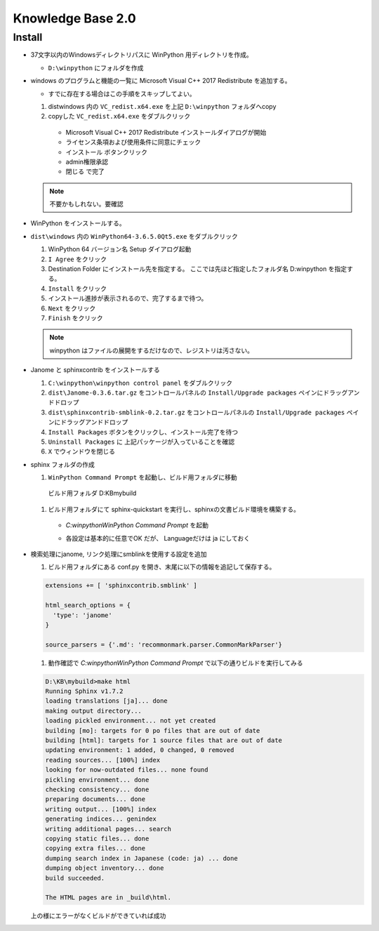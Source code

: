 ============================================================
Knowledge Base 2.0
============================================================

Install
============================================================

- 37文字以内のWindowsディレクトリパスに WinPython 用ディレクトリを作成。
  
  - ``D:\winpython`` にフォルダを作成

- windows のプログラムと機能の一覧に Microsoft Visual C++ 2017 Redistribute を追加する。
  
  - すでに存在する場合はこの手順をスキップしてよい。

  #. dist\windows 内の ``VC_redist.x64.exe`` を上記 ``D:\winpython`` フォルダへcopy

  #. copyした ``VC_redist.x64.exe`` をダブルクリック

    - Microsoft Visual C++ 2017 Redistribute インストールダイアログが開始

    - ライセンス条項および使用条件に同意にチェック

    - ``インストール`` ボタンクリック

    - admin権限承認

    - ``閉じる`` で完了

  .. note::
    不要かもしれない。要確認

- WinPython をインストールする。

- ``dist\windows`` 内の ``WinPython64-3.6.5.0Qt5.exe`` をダブルクリック

  #. WinPython 64 バージョン名 Setup ダイアログ起動

  #. ``I Agree`` をクリック

  #. Destination Folder にインストール先を指定する。 ここでは先ほど指定したフォルダ名 D:\winpython を指定する。

  #. ``Install`` をクリック

  #. インストール進捗が表示されるので、完了するまで待つ。

  #. ``Next`` をクリック

  #. ``Finish`` をクリック

  .. note::
    winpython はファイルの展開をするだけなので、レジストリは汚さない。

- Janome と sphinxcontrib をインストールする

  #. ``C:\winpython\winpython control panel`` をダブルクリック

  #. ``dist\Janome-0.3.6.tar.gz`` をコントロールパネルの ``Install/Upgrade packages`` ペインにドラッグアンドドロップ

  #. ``dist\sphinxcontrib-smblink-0.2.tar.gz`` をコントロールパネルの ``Install/Upgrade packages`` ペインにドラッグアンドドロップ

  #. ``Install Packages`` ボタンをクリックし、インストール完了を待つ

  #. ``Uninstall Packages`` に 上記パッケージが入っていることを確認

  #. ``X`` でウィンドウを閉じる

- sphinx フォルダの作成
  
  #. ``WinPython Command Prompt`` を起動し、ビルド用フォルダに移動 
  
    ビルド用フォルダ D:\KB\mybuild

  #. ビルド用フォルダにて sphinx-quickstart を実行し、sphinxの文書ビルド環境を構築する。

    - `C:\winpython\WinPython Command Prompt` を起動 

    .. cocd-block:: cmd

      C:\winpython\scripts>D:

      D:\>cd D:\KB\mybuild

      D:\KB\mybuild>sphinx-quickstart

      Welcome to the Sphinx 1.7.2 quickstart utility.

      Please enter values for the following settings (just press Enter to
      accept a default value, if one is given in brackets).

      Selected root path: .

      You have two options for placing the build directory for Sphinx output.
      Either, you use a directory "_build" within the root path, or you separate
      "source" and "build" directories within the root path.
      > Separate source and build directories (y/n) [n]:

      Inside the root directory, two more directories will be created; "_templates"
      for custom HTML templates and "_static" for custom stylesheets and other static
      files. You can enter another prefix (such as ".") to replace the underscore.
      > Name prefix for templates and static dir [_]:

      The project name will occur in several places in the built documentation.
      > Project name: myproject
      > Author name(s): myproject
      > Project release []: 0.1

      If the documents are to be written in a language other than English,
      you can select a language here by its language code. Sphinx will then
      translate text that it generates into that language.

      For a list of supported codes, see
      http://sphinx-doc.org/config.html#confval-language.
      > Project language [en]: ja

      The file name suffix for source files. Commonly, this is either ".txt"
      or ".rst".  Only files with this suffix are considered documents.
      > Source file suffix [.rst]:

      One document is special in that it is considered the top node of the
      "contents tree", that is, it is the root of the hierarchical structure
      of the documents. Normally, this is "index", but if your "index"
      document is a custom template, you can also set this to another filename.
      > Name of your master document (without suffix) [index]:

      Sphinx can also add configuration for epub output:
      > Do you want to use the epub builder (y/n) [n]:
      Indicate which of the following Sphinx extensions should be enabled:
      > autodoc: automatically insert docstrings from modules (y/n) [n]:
      > doctest: automatically test code snippets in doctest blocks (y/n) [n]:
      > intersphinx: link between Sphinx documentation of different projects (y/n) [n]
      :
      > todo: write "todo" entries that can be shown or hidden on build (y/n) [n]:
      > coverage: checks for documentation coverage (y/n) [n]:
      > imgmath: include math, rendered as PNG or SVG images (y/n) [n]:
      > mathjax: include math, rendered in the browser by MathJax (y/n) [n]:
      > ifconfig: conditional inclusion of content based on config values (y/n) [n]:
      > viewcode: include links to the source code of documented Python objects (y/n)
      [n]:
      > githubpages: create .nojekyll file to publish the document on GitHub pages (y/
      n) [n]:

      A Makefile and a Windows command file can be generated for you so that you
      only have to run e.g. `make html' instead of invoking sphinx-build
      directly.
      > Create Makefile? (y/n) [y]:
      > Create Windows command file? (y/n) [y]:

      Creating file .\conf.py.
      Creating file .\index.rst.
      Creating file .\Makefile.
      Creating file .\make.bat.

      Finished: An initial directory structure has been created.

      You should now populate your master file .\index.rst and create other documentat
      ion
      source files. Use the Makefile to build the docs, like so:
         make builder
      where "builder" is one of the supported builders, e.g. html, latex or linkcheck.

      D:\KB\mybuild>


    - 各設定は基本的に任意でOK だが、 Languageだけは ja にしておく

- 検索処理にjanome, リンク処理にsmblinkを使用する設定を追加

  #. ビルド用フォルダにある conf.py を開き、末尾に以下の情報を追記して保存する。

  .. code-block:: python

    extensions += [ 'sphinxcontrib.smblink' ]

    html_search_options = {
      'type': 'janome'
    }

    source_parsers = {'.md': 'recommonmark.parser.CommonMarkParser'}

  #. 動作確認で `C:\winpython\WinPython Command Prompt` で以下の通りビルドを実行してみる

  .. code-block:: cmd

    D:\KB\mybuild>make html
    Running Sphinx v1.7.2
    loading translations [ja]... done
    making output directory...
    loading pickled environment... not yet created
    building [mo]: targets for 0 po files that are out of date
    building [html]: targets for 1 source files that are out of date
    updating environment: 1 added, 0 changed, 0 removed
    reading sources... [100%] index
    looking for now-outdated files... none found
    pickling environment... done
    checking consistency... done
    preparing documents... done
    writing output... [100%] index
    generating indices... genindex
    writing additional pages... search
    copying static files... done
    copying extra files... done
    dumping search index in Japanese (code: ja) ... done
    dumping object inventory... done
    build succeeded.

    The HTML pages are in _build\html.

  上の様にエラーがなくビルドができていれば成功



